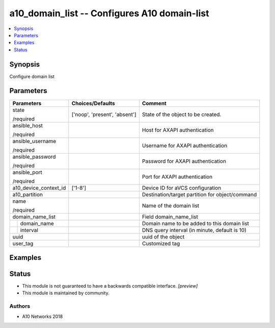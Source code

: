 .. _a10_domain_list_module:


a10_domain_list -- Configures A10 domain-list
=============================================

.. contents::
   :local:
   :depth: 1


Synopsis
--------

Configure domain list






Parameters
----------

+-----------------------+-------------------------------+-------------------------------------------------+
| Parameters            | Choices/Defaults              | Comment                                         |
|                       |                               |                                                 |
|                       |                               |                                                 |
+=======================+===============================+=================================================+
| state                 | ['noop', 'present', 'absent'] | State of the object to be created.              |
|                       |                               |                                                 |
| /required             |                               |                                                 |
+-----------------------+-------------------------------+-------------------------------------------------+
| ansible_host          |                               | Host for AXAPI authentication                   |
|                       |                               |                                                 |
| /required             |                               |                                                 |
+-----------------------+-------------------------------+-------------------------------------------------+
| ansible_username      |                               | Username for AXAPI authentication               |
|                       |                               |                                                 |
| /required             |                               |                                                 |
+-----------------------+-------------------------------+-------------------------------------------------+
| ansible_password      |                               | Password for AXAPI authentication               |
|                       |                               |                                                 |
| /required             |                               |                                                 |
+-----------------------+-------------------------------+-------------------------------------------------+
| ansible_port          |                               | Port for AXAPI authentication                   |
|                       |                               |                                                 |
| /required             |                               |                                                 |
+-----------------------+-------------------------------+-------------------------------------------------+
| a10_device_context_id | ['1-8']                       | Device ID for aVCS configuration                |
|                       |                               |                                                 |
|                       |                               |                                                 |
+-----------------------+-------------------------------+-------------------------------------------------+
| a10_partition         |                               | Destination/target partition for object/command |
|                       |                               |                                                 |
|                       |                               |                                                 |
+-----------------------+-------------------------------+-------------------------------------------------+
| name                  |                               | Name of the domain list                         |
|                       |                               |                                                 |
| /required             |                               |                                                 |
+-----------------------+-------------------------------+-------------------------------------------------+
| domain_name_list      |                               | Field domain_name_list                          |
|                       |                               |                                                 |
|                       |                               |                                                 |
+---+-------------------+-------------------------------+-------------------------------------------------+
|   | domain_name       |                               | Domain name to be added to this domain list     |
|   |                   |                               |                                                 |
|   |                   |                               |                                                 |
+---+-------------------+-------------------------------+-------------------------------------------------+
|   | interval          |                               | DNS query interval (in minute, default is 10)   |
|   |                   |                               |                                                 |
|   |                   |                               |                                                 |
+---+-------------------+-------------------------------+-------------------------------------------------+
| uuid                  |                               | uuid of the object                              |
|                       |                               |                                                 |
|                       |                               |                                                 |
+-----------------------+-------------------------------+-------------------------------------------------+
| user_tag              |                               | Customized tag                                  |
|                       |                               |                                                 |
|                       |                               |                                                 |
+-----------------------+-------------------------------+-------------------------------------------------+







Examples
--------

.. code-block:: yaml+jinja

    





Status
------




- This module is not guaranteed to have a backwards compatible interface. *[preview]*


- This module is maintained by community.



Authors
~~~~~~~

- A10 Networks 2018

